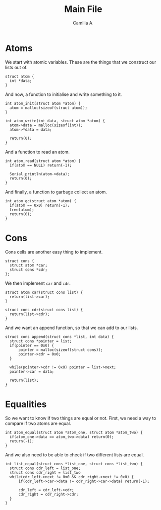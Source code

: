 :PROPERTIES:
:header-args: :session lisp-on-arduino :tangle lisp-on-arduino.ino
:END:
#+title: Main File
#+author: Camilla A.


* Atoms
We start with atomic variables.
These are the things that we construct our lists out of.
#+begin_src arduino
  struct atom {
  	int *data;
  }
#+end_src

And now, a function to initialise and write something to it.
#+begin_src arduino
  int atom_init(struct atom *atom) {
  	atom = malloc(sizeof(struct atom));
  }

  int atom_write(int data, struct atom *atom) {
  	atom->data = malloc(sizeof(int));
  	atom->*data = data;

  	return(0);
  }
#+end_src

And a function to read an atom.
#+begin_src arduino
  int atom_read(struct atom *atom) {
  	if(atom == NULL) return(-1);
  	
  	Serial.println(atom->data);
  	return(0);
  }
#+end_src

And finally, a function to garbage collect an atom.
#+begin_src arduino
  int atom_gc(struct atom *atom) {
  	if(atom == 0x0) return(-1);
  	free(atom);
  	return(0);
  }
#+end_src
* Cons
Cons cells are another easy thing to implement.
#+begin_src arduino
  struct cons {
  	struct atom *car;
  	struct cons *cdr;
  };
#+end_src

We then implement ~car~ and ~cdr~.
#+begin_src arduino
  struct atom car(struct cons list) {
  	return(list->car);
  }

  struct cons cdr(struct cons list) {
  	return(list->cdr);
  }
#+end_src

And we want an append function, so that we can add to our lists.
#+begin_src arduino
  struct cons append(struct cons *list, int data) {
  	struct cons *pointer = list;
  	if(pointer == 0x0) {
  		pointer = malloc(sizeof(struct cons));
  		pointer->cdr = 0x0;
  	}

  	while(pointer->cdr != 0x0) pointer = list->next;
  	pointer->car = data;

  	return(list);
  }
#+end_src
* Equalities
So we want to know if two things are equal or not.
First, we need a way to compare if two atoms are equal.
#+begin_src arduino
  int atom_equal(struct atom *atom_one, struct atom *atom_two) {
  	if(atom_one->data == atom_two->data) return(0);
  	return(-1);
  }
#+end_src

And we also need to be able to check if two different lists are equal.
#+begin_src arduino
  int list_equal(struct cons *list_one, struct cons *list_two) {
  	struct cons cdr_left = list_one;
  	struct cons cdr_right = list_two
  	while(cdr_left->next != 0x0 && cdr_right->next != 0x0) {
  		if(cdr_left->car->data != cdr_right->car->data) return(-1);

  		cdr_left = cdr_left->cdr;
  		cdr_right = cdr_right->cdr;
  	}
  }
#+end_src
